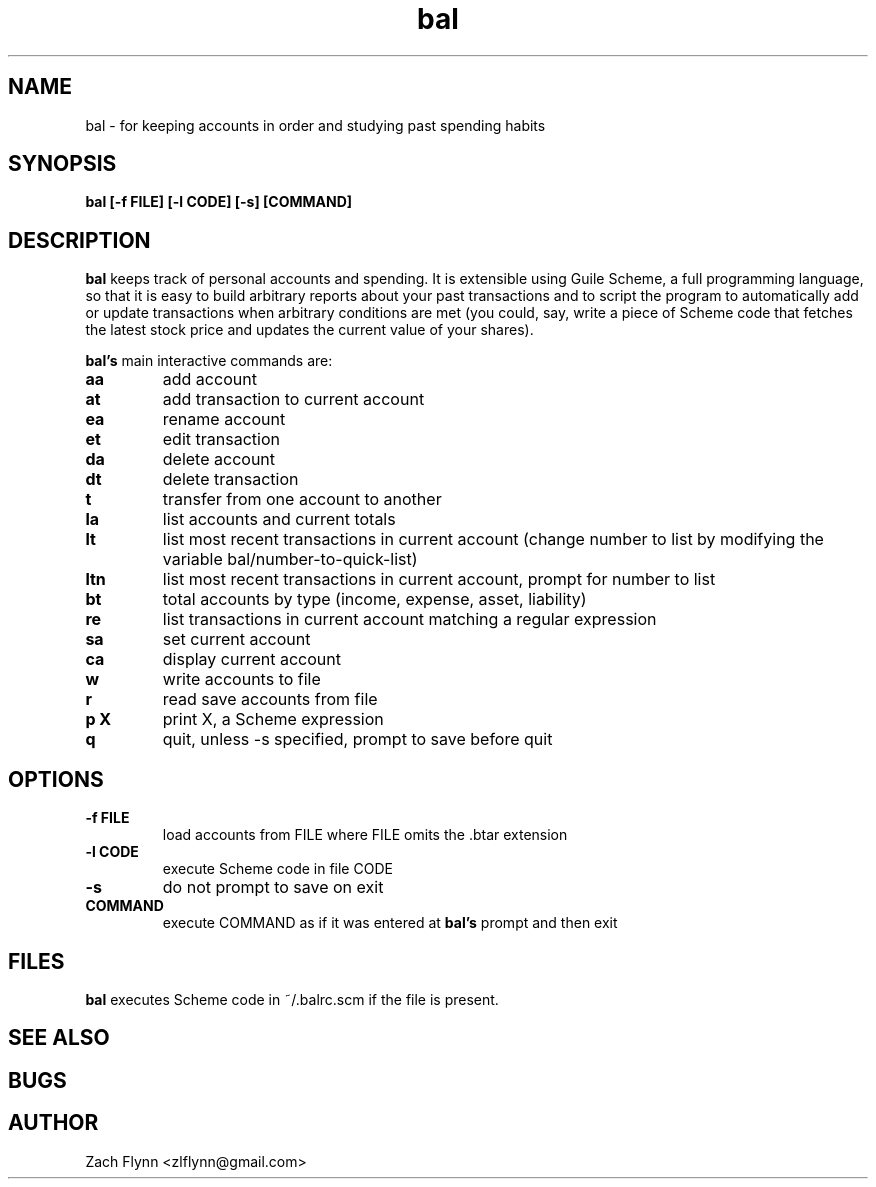 .\" Copyright (C) Zach Flynn <zlflynn@gmail.com>, 2018  
.\" You may distribute this file under the terms of the GNU Free Documentation License.
\"                 GNU Free Documentation License
\"                  Version 1.3, 3 November 2008


\"  Copyright (C) 2000, 2001, 2002, 2007, 2008 Free Software Foundation, Inc.
\"      <https://fsf.org/>
\"  Everyone is permitted to copy and distribute verbatim copies
\"  of this license document, but changing it is not allowed.

\" 0. PREAMBLE

\" The purpose of this License is to make a manual, textbook, or other
\" functional and useful document "free" in the sense of freedom: to
\" assure everyone the effective freedom to copy and redistribute it,
\" with or without modifying it, either commercially or noncommercially.
\" Secondarily, this License preserves for the author and publisher a way
\" to get credit for their work, while not being considered responsible
\" for modifications made by others.

\" This License is a kind of "copyleft", which means that derivative
\" works of the document must themselves be free in the same sense.  It
\" complements the GNU General Public License, which is a copyleft
\" license designed for free software.

\" We have designed this License in order to use it for manuals for free
\" software, because free software needs free documentation: a free
\" program should come with manuals providing the same freedoms that the
\" software does.  But this License is not limited to software manuals;
\" it can be used for any textual work, regardless of subject matter or
\" whether it is published as a printed book.  We recommend this License
\" principally for works whose purpose is instruction or reference.


\" 1. APPLICABILITY AND DEFINITIONS

\" This License applies to any manual or other work, in any medium, that
\" contains a notice placed by the copyright holder saying it can be
\" distributed under the terms of this License.  Such a notice grants a
\" world-wide, royalty-free license, unlimited in duration, to use that
\" work under the conditions stated herein.  The "Document", below,
\" refers to any such manual or work.  Any member of the public is a
\" licensee, and is addressed as "you".  You accept the license if you
\" copy, modify or distribute the work in a way requiring permission
\" under copyright law.

\" A "Modified Version" of the Document means any work containing the
\" Document or a portion of it, either copied verbatim, or with
\" modifications and/or translated into another language.

\" A "Secondary Section" is a named appendix or a front-matter section of
\" the Document that deals exclusively with the relationship of the
\" publishers or authors of the Document to the Document's overall
\" subject (or to related matters) and contains nothing that could fall
\" directly within that overall subject.  (Thus, if the Document is in
\" part a textbook of mathematics, a Secondary Section may not explain
\" any mathematics.)  The relationship could be a matter of historical
\" connection with the subject or with related matters, or of legal,
\" commercial, philosophical, ethical or political position regarding
\" them.

\" The "Invariant Sections" are certain Secondary Sections whose titles
\" are designated, as being those of Invariant Sections, in the notice
\" that says that the Document is released under this License.  If a
\" section does not fit the above definition of Secondary then it is not
\" allowed to be designated as Invariant.  The Document may contain zero
\" Invariant Sections.  If the Document does not identify any Invariant
\" Sections then there are none.

\" The "Cover Texts" are certain short passages of text that are listed,
\" as Front-Cover Texts or Back-Cover Texts, in the notice that says that
\" the Document is released under this License.  A Front-Cover Text may
\" be at most 5 words, and a Back-Cover Text may be at most 25 words.

\" A "Transparent" copy of the Document means a machine-readable copy,
\" represented in a format whose specification is available to the
\" general public, that is suitable for revising the document
\" straightforwardly with generic text editors or (for images composed of
\" pixels) generic paint programs or (for drawings) some widely available
\" drawing editor, and that is suitable for input to text formatters or
\" for automatic translation to a variety of formats suitable for input
\" to text formatters.  A copy made in an otherwise Transparent file
\" format whose markup, or absence of markup, has been arranged to thwart
\" or discourage subsequent modification by readers is not Transparent.
\" An image format is not Transparent if used for any substantial amount
\" of text.  A copy that is not "Transparent" is called "Opaque".

\" Examples of suitable formats for Transparent copies include plain
\" ASCII without markup, Texinfo input format, LaTeX input format, SGML
\" or XML using a publicly available DTD, and standard-conforming simple
\" HTML, PostScript or PDF designed for human modification.  Examples of
\" transparent image formats include PNG, XCF and JPG.  Opaque formats
\" include proprietary formats that can be read and edited only by
\" proprietary word processors, SGML or XML for which the DTD and/or
\" processing tools are not generally available, and the
\" machine-generated HTML, PostScript or PDF produced by some word
\" processors for output purposes only.

\" The "Title Page" means, for a printed book, the title page itself,
\" plus such following pages as are needed to hold, legibly, the material
\" this License requires to appear in the title page.  For works in
\" formats which do not have any title page as such, "Title Page" means
\" the text near the most prominent appearance of the work's title,
\" preceding the beginning of the body of the text.

\" The "publisher" means any person or entity that distributes copies of
\" the Document to the public.

\" A section "Entitled XYZ" means a named subunit of the Document whose
\" title either is precisely XYZ or contains XYZ in parentheses following
\" text that translates XYZ in another language.  (Here XYZ stands for a
\" specific section name mentioned below, such as "Acknowledgements",
\" "Dedications", "Endorsements", or "History".)  To "Preserve the Title"
\" of such a section when you modify the Document means that it remains a
\" section "Entitled XYZ" according to this definition.

\" The Document may include Warranty Disclaimers next to the notice which
\" states that this License applies to the Document.  These Warranty
\" Disclaimers are considered to be included by reference in this
\" License, but only as regards disclaiming warranties: any other
\" implication that these Warranty Disclaimers may have is void and has
\" no effect on the meaning of this License.

\" 2. VERBATIM COPYING

\" You may copy and distribute the Document in any medium, either
\" commercially or noncommercially, provided that this License, the
\" copyright notices, and the license notice saying this License applies
\" to the Document are reproduced in all copies, and that you add no
\" other conditions whatsoever to those of this License.  You may not use
\" technical measures to obstruct or control the reading or further
\" copying of the copies you make or distribute.  However, you may accept
\" compensation in exchange for copies.  If you distribute a large enough
\" number of copies you must also follow the conditions in section 3.

\" You may also lend copies, under the same conditions stated above, and
\" you may publicly display copies.


\" 3. COPYING IN QUANTITY

\" If you publish printed copies (or copies in media that commonly have
\" printed covers) of the Document, numbering more than 100, and the
\" Document's license notice requires Cover Texts, you must enclose the
\" copies in covers that carry, clearly and legibly, all these Cover
\" Texts: Front-Cover Texts on the front cover, and Back-Cover Texts on
\" the back cover.  Both covers must also clearly and legibly identify
\" you as the publisher of these copies.  The front cover must present
\" the full title with all words of the title equally prominent and
\" visible.  You may add other material on the covers in addition.
\" Copying with changes limited to the covers, as long as they preserve
\" the title of the Document and satisfy these conditions, can be treated
\" as verbatim copying in other respects.

\" If the required texts for either cover are too voluminous to fit
\" legibly, you should put the first ones listed (as many as fit
\" reasonably) on the actual cover, and continue the rest onto adjacent
\" pages.

\" If you publish or distribute Opaque copies of the Document numbering
\" more than 100, you must either include a machine-readable Transparent
\" copy along with each Opaque copy, or state in or with each Opaque copy
\" a computer-network location from which the general network-using
\" public has access to download using public-standard network protocols
\" a complete Transparent copy of the Document, free of added material.
\" If you use the latter option, you must take reasonably prudent steps,
\" when you begin distribution of Opaque copies in quantity, to ensure
\" that this Transparent copy will remain thus accessible at the stated
\" location until at least one year after the last time you distribute an
\" Opaque copy (directly or through your agents or retailers) of that
\" edition to the public.

\" It is requested, but not required, that you contact the authors of the
\" Document well before redistributing any large number of copies, to
\" give them a chance to provide you with an updated version of the
\" Document.


\" 4. MODIFICATIONS

\" You may copy and distribute a Modified Version of the Document under
\" the conditions of sections 2 and 3 above, provided that you release
\" the Modified Version under precisely this License, with the Modified
\" Version filling the role of the Document, thus licensing distribution
\" and modification of the Modified Version to whoever possesses a copy
\" of it.  In addition, you must do these things in the Modified Version:

\" A. Use in the Title Page (and on the covers, if any) a title distinct
\"    from that of the Document, and from those of previous versions
\"    (which should, if there were any, be listed in the History section
\"    of the Document).  You may use the same title as a previous version
\"    if the original publisher of that version gives permission.
\" B. List on the Title Page, as authors, one or more persons or entities
\"    responsible for authorship of the modifications in the Modified
\"    Version, together with at least five of the principal authors of the
\"    Document (all of its principal authors, if it has fewer than five),
\"    unless they release you from this requirement.
\" C. State on the Title page the name of the publisher of the
\"    Modified Version, as the publisher.
\" D. Preserve all the copyright notices of the Document.
\" E. Add an appropriate copyright notice for your modifications
\"    adjacent to the other copyright notices.
\" F. Include, immediately after the copyright notices, a license notice
\"    giving the public permission to use the Modified Version under the
\"    terms of this License, in the form shown in the Addendum below.
\" G. Preserve in that license notice the full lists of Invariant Sections
\"    and required Cover Texts given in the Document's license notice.
\" H. Include an unaltered copy of this License.
\" I. Preserve the section Entitled "History", Preserve its Title, and add
\"    to it an item stating at least the title, year, new authors, and
\"    publisher of the Modified Version as given on the Title Page.  If
\"    there is no section Entitled "History" in the Document, create one
\"    stating the title, year, authors, and publisher of the Document as
\"    given on its Title Page, then add an item describing the Modified
\"    Version as stated in the previous sentence.
\" J. Preserve the network location, if any, given in the Document for
\"    public access to a Transparent copy of the Document, and likewise
\"    the network locations given in the Document for previous versions
\"    it was based on.  These may be placed in the "History" section.
\"    You may omit a network location for a work that was published at
\"    least four years before the Document itself, or if the original
\"    publisher of the version it refers to gives permission.
\" K. For any section Entitled "Acknowledgements" or "Dedications",
\"    Preserve the Title of the section, and preserve in the section all
\"    the substance and tone of each of the contributor acknowledgements
\"    and/or dedications given therein.
\" L. Preserve all the Invariant Sections of the Document,
\"    unaltered in their text and in their titles.  Section numbers
\"    or the equivalent are not considered part of the section titles.
\" M. Delete any section Entitled "Endorsements".  Such a section
\"    may not be included in the Modified Version.
\" N. Do not retitle any existing section to be Entitled "Endorsements"
\"    or to conflict in title with any Invariant Section.
\" O. Preserve any Warranty Disclaimers.

\" If the Modified Version includes new front-matter sections or
\" appendices that qualify as Secondary Sections and contain no material
\" copied from the Document, you may at your option designate some or all
\" of these sections as invariant.  To do this, add their titles to the
\" list of Invariant Sections in the Modified Version's license notice.
\" These titles must be distinct from any other section titles.

\" You may add a section Entitled "Endorsements", provided it contains
\" nothing but endorsements of your Modified Version by various
\" parties--for example, statements of peer review or that the text has
\" been approved by an organization as the authoritative definition of a
\" standard.

\" You may add a passage of up to five words as a Front-Cover Text, and a
\" passage of up to 25 words as a Back-Cover Text, to the end of the list
\" of Cover Texts in the Modified Version.  Only one passage of
\" Front-Cover Text and one of Back-Cover Text may be added by (or
\" through arrangements made by) any one entity.  If the Document already
\" includes a cover text for the same cover, previously added by you or
\" by arrangement made by the same entity you are acting on behalf of,
\" you may not add another; but you may replace the old one, on explicit
\" permission from the previous publisher that added the old one.

\" The author(s) and publisher(s) of the Document do not by this License
\" give permission to use their names for publicity for or to assert or
\" imply endorsement of any Modified Version.


\" 5. COMBINING DOCUMENTS

\" You may combine the Document with other documents released under this
\" License, under the terms defined in section 4 above for modified
\" versions, provided that you include in the combination all of the
\" Invariant Sections of all of the original documents, unmodified, and
\" list them all as Invariant Sections of your combined work in its
\" license notice, and that you preserve all their Warranty Disclaimers.

\" The combined work need only contain one copy of this License, and
\" multiple identical Invariant Sections may be replaced with a single
\" copy.  If there are multiple Invariant Sections with the same name but
\" different contents, make the title of each such section unique by
\" adding at the end of it, in parentheses, the name of the original
\" author or publisher of that section if known, or else a unique number.
\" Make the same adjustment to the section titles in the list of
\" Invariant Sections in the license notice of the combined work.

\" In the combination, you must combine any sections Entitled "History"
\" in the various original documents, forming one section Entitled
\" "History"; likewise combine any sections Entitled "Acknowledgements",
\" and any sections Entitled "Dedications".  You must delete all sections
\" Entitled "Endorsements".


\" 6. COLLECTIONS OF DOCUMENTS

\" You may make a collection consisting of the Document and other
\" documents released under this License, and replace the individual
\" copies of this License in the various documents with a single copy
\" that is included in the collection, provided that you follow the rules
\" of this License for verbatim copying of each of the documents in all
\" other respects.

\" You may extract a single document from such a collection, and
\" distribute it individually under this License, provided you insert a
\" copy of this License into the extracted document, and follow this
\" License in all other respects regarding verbatim copying of that
\" document.


\" 7. AGGREGATION WITH INDEPENDENT WORKS

\" A compilation of the Document or its derivatives with other separate
\" and independent documents or works, in or on a volume of a storage or
\" distribution medium, is called an "aggregate" if the copyright
\" resulting from the compilation is not used to limit the legal rights
\" of the compilation's users beyond what the individual works permit.
\" When the Document is included in an aggregate, this License does not
\" apply to the other works in the aggregate which are not themselves
\" derivative works of the Document.

\" If the Cover Text requirement of section 3 is applicable to these
\" copies of the Document, then if the Document is less than one half of
\" the entire aggregate, the Document's Cover Texts may be placed on
\" covers that bracket the Document within the aggregate, or the
\" electronic equivalent of covers if the Document is in electronic form.
\" Otherwise they must appear on printed covers that bracket the whole
\" aggregate.


\" 8. TRANSLATION

\" Translation is considered a kind of modification, so you may
\" distribute translations of the Document under the terms of section 4.
\" Replacing Invariant Sections with translations requires special
\" permission from their copyright holders, but you may include
\" translations of some or all Invariant Sections in addition to the
\" original versions of these Invariant Sections.  You may include a
\" translation of this License, and all the license notices in the
\" Document, and any Warranty Disclaimers, provided that you also include
\" the original English version of this License and the original versions
\" of those notices and disclaimers.  In case of a disagreement between
\" the translation and the original version of this License or a notice
\" or disclaimer, the original version will prevail.

\" If a section in the Document is Entitled "Acknowledgements",
\" "Dedications", or "History", the requirement (section 4) to Preserve
\" its Title (section 1) will typically require changing the actual
\" title.


\" 9. TERMINATION

\" You may not copy, modify, sublicense, or distribute the Document
\" except as expressly provided under this License.  Any attempt
\" otherwise to copy, modify, sublicense, or distribute it is void, and
\" will automatically terminate your rights under this License.

\" However, if you cease all violation of this License, then your license
\" from a particular copyright holder is reinstated (a) provisionally,
\" unless and until the copyright holder explicitly and finally
\" terminates your license, and (b) permanently, if the copyright holder
\" fails to notify you of the violation by some reasonable means prior to
\" 60 days after the cessation.

\" Moreover, your license from a particular copyright holder is
\" reinstated permanently if the copyright holder notifies you of the
\" violation by some reasonable means, this is the first time you have
\" received notice of violation of this License (for any work) from that
\" copyright holder, and you cure the violation prior to 30 days after
\" your receipt of the notice.

\" Termination of your rights under this section does not terminate the
\" licenses of parties who have received copies or rights from you under
\" this License.  If your rights have been terminated and not permanently
\" reinstated, receipt of a copy of some or all of the same material does
\" not give you any rights to use it.


\" 10. FUTURE REVISIONS OF THIS LICENSE

\" The Free Software Foundation may publish new, revised versions of the
\" GNU Free Documentation License from time to time.  Such new versions
\" will be similar in spirit to the present version, but may differ in
\" detail to address new problems or concerns.  See
\" https://www.gnu.org/licenses/.

\" Each version of the License is given a distinguishing version number.
\" If the Document specifies that a particular numbered version of this
\" License "or any later version" applies to it, you have the option of
\" following the terms and conditions either of that specified version or
\" of any later version that has been published (not as a draft) by the
\" Free Software Foundation.  If the Document does not specify a version
\" number of this License, you may choose any version ever published (not
\" as a draft) by the Free Software Foundation.  If the Document
\" specifies that a proxy can decide which future versions of this
\" License can be used, that proxy's public statement of acceptance of a
\" version permanently authorizes you to choose that version for the
\" Document.

\" 11. RELICENSING

\" "Massive Multiauthor Collaboration Site" (or "MMC Site") means any
\" World Wide Web server that publishes copyrightable works and also
\" provides prominent facilities for anybody to edit those works.  A
\" public wiki that anybody can edit is an example of such a server.  A
\" "Massive Multiauthor Collaboration" (or "MMC") contained in the site
\" means any set of copyrightable works thus published on the MMC site.

\" "CC-BY-SA" means the Creative Commons Attribution-Share Alike 3.0 
\" license published by Creative Commons Corporation, a not-for-profit 
\" corporation with a principal place of business in San Francisco, 
\" California, as well as future copyleft versions of that license 
\" published by that same organization.

\" "Incorporate" means to publish or republish a Document, in whole or in 
\" part, as part of another Document.

\" An MMC is "eligible for relicensing" if it is licensed under this 
\" License, and if all works that were first published under this License 
\" somewhere other than this MMC, and subsequently incorporated in whole or 
\" in part into the MMC, (1) had no cover texts or invariant sections, and 
\" (2) were thus incorporated prior to November 1, 2008.

\" The operator of an MMC Site may republish an MMC contained in the site
\" under CC-BY-SA on the same site at any time before August 1, 2009,
\" provided the MMC is eligible for relicensing.
.TH bal 1 2018-10-16 
.SH NAME
bal \- for keeping accounts in order and studying past spending habits
.SH SYNOPSIS
.B bal [-f FILE] [-l CODE] [-s] [COMMAND]

.SH DESCRIPTION
.B bal
keeps track of personal accounts and spending.  It is extensible using Guile Scheme, a full programming language, so that it is easy to build arbitrary reports about your past transactions and to script the program to automatically add or update transactions when arbitrary conditions are met (you could, say, write a piece of Scheme code that fetches the latest stock price and updates the current value of your shares).

.B bal's
main interactive commands are:

.TP
.BR aa
add account
.TP
.BR at
add transaction to current account
.TP
.BR ea
rename account
.TP
.BR et
edit transaction
.TP
.BR da
delete account
.TP
.BR dt
delete transaction
.TP
.BR t
transfer from one account to another
.TP
.BR la
list accounts and current totals
.TP
.BR lt
list most recent transactions in current account (change number to list by modifying the variable bal/number-to-quick-list)
.TP
.BR ltn
list most recent transactions in current account, prompt for number to list
.TP
.BR bt
total accounts by type (income, expense, asset, liability)
.TP
.BR re
list transactions in current account matching a regular expression
.TP
.BR sa
set current account
.TP
.BR ca
display current account
.TP
.BR w
write accounts to file
.TP
.BR r
read save accounts from file
.TP
.BR p " " X
print X, a Scheme expression
.TP
.BR q
quit, unless -s specified, prompt to save before quit

.SH OPTIONS
.TP
.BR \-f " " FILE
load accounts from FILE where FILE omits the \.btar extension
.TP
.BR \-l " " CODE
execute Scheme code in file CODE
.TP
.BR \-s
do not prompt to save on exit
.TP
.BR COMMAND
execute COMMAND as if it was entered at
.B bal's
prompt and then exit

.SH FILES

.B bal
executes Scheme code in ~/.balrc.scm if the file is present.

.SH "SEE ALSO"
.SH BUGS
.SH AUTHOR
Zach Flynn <zlflynn@gmail.com>
